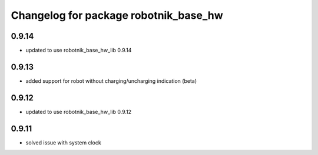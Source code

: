 ^^^^^^^^^^^^^^^^^^^^^^^^^^^^^^^^^^^^^^
Changelog for package robotnik_base_hw
^^^^^^^^^^^^^^^^^^^^^^^^^^^^^^^^^^^^^^

0.9.14
------
* updated to use robotnik_base_hw_lib 0.9.14

0.9.13
------
* added support for robot without charging/uncharging indication (beta)

0.9.12
------
* updated to use robotnik_base_hw_lib 0.9.12

0.9.11
------
* solved issue with system clock

